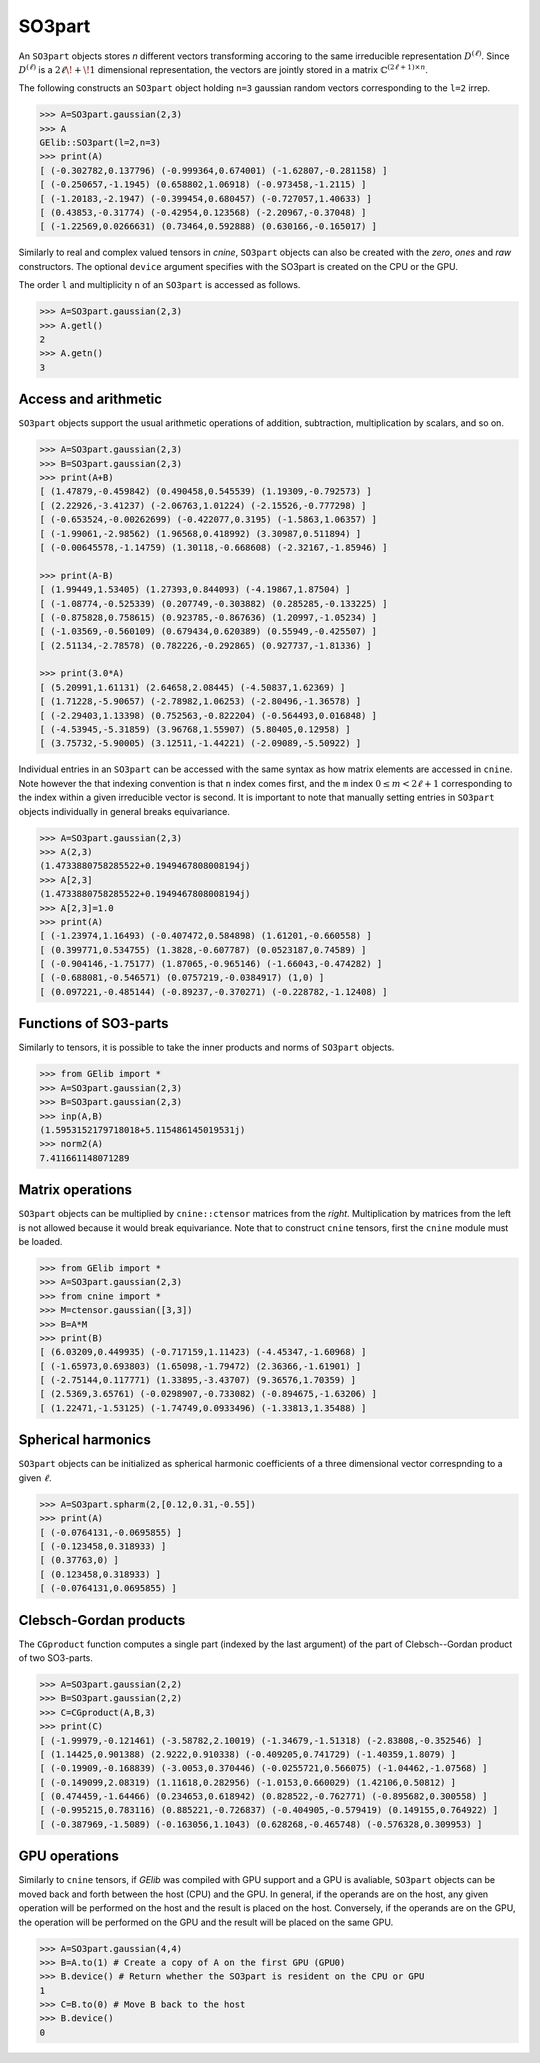 *******
SO3part
*******

An ``SO3part`` objects stores `n` different vectors transforming accoring to the same 
irreducible representation :math:`D^{(\ell)}`. 
Since :math:`D^{(\ell)}` is a :math:`2\ell\!+\!1` dimensional representation, 
the vectors are jointly stored in a matrix :math:`\mathbb{C}^{(2\ell+1)\times n}`.   

The following constructs an ``SO3part`` object holding ``n=3`` gaussian random vectors corresponding to the ``l=2`` 
irrep. 

.. code-block:: python

 >>> A=SO3part.gaussian(2,3)
 >>> A
 GElib::SO3part(l=2,n=3)
 >>> print(A)
 [ (-0.302782,0.137796) (-0.999364,0.674001) (-1.62807,-0.281158) ]
 [ (-0.250657,-1.1945) (0.658802,1.06918) (-0.973458,-1.2115) ]
 [ (-1.20183,-2.1947) (-0.399454,0.680457) (-0.727057,1.40633) ]
 [ (0.43853,-0.31774) (-0.42954,0.123568) (-2.20967,-0.37048) ]
 [ (-1.22569,0.0266631) (0.73464,0.592888) (0.630166,-0.165017) ]

Similarly to real and complex valued tensors in `cnine`, ``SO3part`` objects can also be created with the 
`zero`, `ones` and `raw` constructors. The optional ``device`` argument specifies with the SO3part 
is created on the CPU or the GPU.

The order ``l`` and multiplicity ``n`` of an ``SO3part`` is accessed as follows.

.. code-block:: python

 >>> A=SO3part.gaussian(2,3)
 >>> A.getl()
 2
 >>> A.getn()
 3
 

=====================
Access and arithmetic
=====================

 
``SO3part`` objects support the usual arithmetic operations of addition, subtraction, multiplication 
by scalars, and so on. 

.. code-block:: python

 >>> A=SO3part.gaussian(2,3)
 >>> B=SO3part.gaussian(2,3)
 >>> print(A+B)
 [ (1.47879,-0.459842) (0.490458,0.545539) (1.19309,-0.792573) ]
 [ (2.22926,-3.41237) (-2.06763,1.01224) (-2.15526,-0.777298) ]
 [ (-0.653524,-0.00262699) (-0.422077,0.3195) (-1.5863,1.06357) ]
 [ (-1.99061,-2.98562) (1.96568,0.418992) (3.30987,0.511894) ]
 [ (-0.00645578,-1.14759) (1.30118,-0.668608) (-2.32167,-1.85946) ]

 >>> print(A-B)
 [ (1.99449,1.53405) (1.27393,0.844093) (-4.19867,1.87504) ]
 [ (-1.08774,-0.525339) (0.207749,-0.303882) (0.285285,-0.133225) ]
 [ (-0.875828,0.758615) (0.923785,-0.867636) (1.20997,-1.05234) ]
 [ (-1.03569,-0.560109) (0.679434,0.620389) (0.55949,-0.425507) ]
 [ (2.51134,-2.78578) (0.782226,-0.292865) (0.927737,-1.81336) ]

 >>> print(3.0*A)
 [ (5.20991,1.61131) (2.64658,2.08445) (-4.50837,1.62369) ]
 [ (1.71228,-5.90657) (-2.78982,1.06253) (-2.80496,-1.36578) ]
 [ (-2.29403,1.13398) (0.752563,-0.822204) (-0.564493,0.016848) ]
 [ (-4.53945,-5.31859) (3.96768,1.55907) (5.80405,0.12958) ]
 [ (3.75732,-5.90005) (3.12511,-1.44221) (-2.09089,-5.50922) ]


Individual entries in an ``SO3part`` can be accessed with the same syntax as how matrix elements are accessed 
in ``cnine``. 
Note however the that indexing convention is that ``n`` index comes first, and the ``m`` index 
:math:`0\leq m< 2\ell+1` corresponding to the index within a given irreducible vector is second.  
It is important to note that manually setting entries in ``SO3part`` objects individually in general 
breaks equivariance. 

.. code-block:: python

 >>> A=SO3part.gaussian(2,3)
 >>> A(2,3)
 (1.4733880758285522+0.1949467808008194j)
 >>> A[2,3]
 (1.4733880758285522+0.1949467808008194j)
 >>> A[2,3]=1.0
 >>> print(A)
 [ (-1.23974,1.16493) (-0.407472,0.584898) (1.61201,-0.660558) ]
 [ (0.399771,0.534755) (1.3828,-0.607787) (0.0523187,0.74589) ]
 [ (-0.904146,-1.75177) (1.87065,-0.965146) (-1.66043,-0.474282) ]
 [ (-0.688081,-0.546571) (0.0757219,-0.0384917) (1,0) ]
 [ (0.097221,-0.485144) (-0.89237,-0.370271) (-0.228782,-1.12408) ]


======================
Functions of SO3-parts
======================

Similarly to tensors, it is possible to take the inner products and norms of ``SO3part`` objects. 

.. code-block:: python

 >>> from GElib import *
 >>> A=SO3part.gaussian(2,3)
 >>> B=SO3part.gaussian(2,3)
 >>> inp(A,B)
 (1.5953152179718018+5.115486145019531j)
 >>> norm2(A)
 7.411661148071289


=================
Matrix operations
=================


``SO3part`` objects can be multiplied by ``cnine::ctensor`` matrices from the `right`. 
Multiplication by matrices from the left is not allowed because it would break equivariance. 
Note that to construct ``cnine`` tensors, first the ``cnine`` module must be loaded.

.. code-block:: python

 >>> from GElib import *
 >>> A=SO3part.gaussian(2,3)
 >>> from cnine import *
 >>> M=ctensor.gaussian([3,3])
 >>> B=A*M
 >>> print(B)
 [ (6.03209,0.449935) (-0.717159,1.11423) (-4.45347,-1.60968) ]
 [ (-1.65973,0.693803) (1.65098,-1.79472) (2.36366,-1.61901) ]
 [ (-2.75144,0.117771) (1.33895,-3.43707) (9.36576,1.70359) ]
 [ (2.5369,3.65761) (-0.0298907,-0.733082) (-0.894675,-1.63206) ]
 [ (1.22471,-1.53125) (-1.74749,0.0933496) (-1.33813,1.35488) ]

===================
Spherical harmonics
===================


``SO3part`` objects can be initialized as spherical harmonic coefficients of a three dimensional vector 
correspnding to a given :math:`\ell`.  

.. code-block:: python

 >>> A=SO3part.spharm(2,[0.12,0.31,-0.55])
 >>> print(A)
 [ (-0.0764131,-0.0695855) ]
 [ (-0.123458,0.318933) ]
 [ (0.37763,0) ]
 [ (0.123458,0.318933) ]
 [ (-0.0764131,0.0695855) ]


=======================
Clebsch-Gordan products
=======================

The ``CGproduct`` function computes a single part (indexed by the last argument) 
of the part of Clebsch--Gordan product of two SO3-parts. 

.. code-block:: python

 >>> A=SO3part.gaussian(2,2)
 >>> B=SO3part.gaussian(2,2)
 >>> C=CGproduct(A,B,3)
 >>> print(C)
 [ (-1.99979,-0.121461) (-3.58782,2.10019) (-1.34679,-1.51318) (-2.83808,-0.352546) ]
 [ (1.14425,0.901388) (2.9222,0.910338) (-0.409205,0.741729) (-1.40359,1.8079) ]
 [ (-0.19909,-0.168839) (-3.0053,0.370446) (-0.0255721,0.566075) (-1.04462,-1.07568) ]
 [ (-0.149099,2.08319) (1.11618,0.282956) (-1.0153,0.660029) (1.42106,0.50812) ]
 [ (0.474459,-1.64466) (0.234653,0.618942) (0.828522,-0.762771) (-0.895682,0.300558) ]
 [ (-0.995215,0.783116) (0.885221,-0.726837) (-0.404905,-0.579419) (0.149155,0.764922) ]
 [ (-0.387969,-1.5089) (-0.163056,1.1043) (0.628268,-0.465748) (-0.576328,0.309953) ]
 

==============
GPU operations
==============


Similarly to ``cnine`` tensors, if `GElib` was compiled with GPU support and a GPU is avaliable, 
``SO3part`` objects can be moved back and forth between the host (CPU) and the GPU. 
In general, if the operands are on the host, any given operation will be performed on the host and 
the result is placed on the host. Conversely, if the operands are on the GPU, 
the operation will be performed on the GPU and the result will be placed on the same GPU. 

.. code-block:: python

  >>> A=SO3part.gaussian(4,4)
  >>> B=A.to(1) # Create a copy of A on the first GPU (GPU0)
  >>> B.device() # Return whether the SO3part is resident on the CPU or GPU
  1   
  >>> C=B.to(0) # Move B back to the host 
  >>> B.device() 
  0

